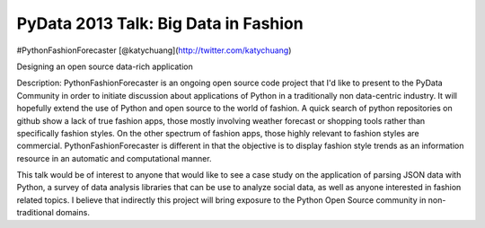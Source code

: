 =====================================
PyData 2013 Talk: Big Data in Fashion
=====================================

#PythonFashionForecaster
[@katychuang](http://twitter.com/katychuang)

Designing an open source data-rich application

Description:
PythonFashionForecaster is an ongoing open source code project that I'd like to present to the PyData Community in order to initiate discussion about applications of Python in a traditionally non data-centric industry. It will hopefully extend the use of Python and open source to the world of fashion. A quick search of python repositories on github show a lack of true fashion apps, those mostly involving weather forecast or shopping tools rather than specifically fashion styles. On the other spectrum of fashion apps, those highly relevant to fashion styles are commercial. PythonFashionForecaster is different in that the objective is to display fashion style trends as an information resource in an automatic and computational manner.

This talk would be of interest to anyone that would like to see a case study on the application of parsing JSON data with Python, a survey of data analysis libraries that can be use to analyze social data, as well as anyone interested in fashion related topics. I believe that indirectly this project will bring exposure to the Python Open Source community in non-traditional domains.
